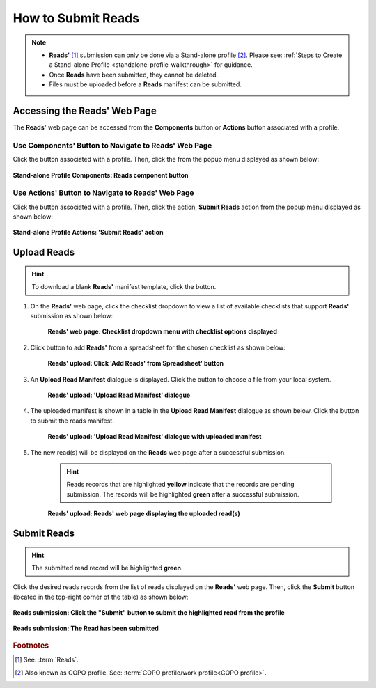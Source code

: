 .. _reads:

=====================
How to Submit Reads
=====================

.. note::

  * **Reads'** [#f1]_ submission can only be done via a Stand-alone profile [#f2]_. Please see:
    :ref:`Steps to Create a Stand-alone Profile <standalone-profile-walkthrough>` for guidance.

  * Once **Reads** have been submitted, they cannot be deleted.

  * Files must be uploaded before a **Reads** manifest can be submitted.

.. seealso::

  * :ref:`How to Update Reads <reads-update>`
  * :ref:`How to Submit Files <files>`

.. raw:: html

   <hr>

------------------------------
Accessing the Reads' Web Page
------------------------------
The **Reads'** web page can be accessed from the **Components** button or **Actions** button associated with a profile.

.. raw:: html

   <hr>

Use Components' Button to Navigate to Reads' Web Page
~~~~~~~~~~~~~~~~~~~~~~~~~~~~~~~~~~~~~~~~~~~~~~~~~~~~~

Click the |profile-components-button| button associated with a profile. Then, click the  |reads-component-button| from
the popup menu displayed as shown below:

.. figure:: /assets/images/profile/profile_standalone_profile_components_reads.png
  :alt: Stand-alone Reads' profile component
  :align: center
  :target: https://raw.githubusercontent.com/collaborative-open-plant-omics/Documentation/main/assets/images/profile/profile_standalone_profile_components_reads.png
  :class: with-shadow with-border

  **Stand-alone Profile Components: Reads component button**

.. raw:: html

   <hr>

Use Actions' Button to Navigate to Reads' Web Page
~~~~~~~~~~~~~~~~~~~~~~~~~~~~~~~~~~~~~~~~~~~~~~~~~~

Click the |profile-actions-button| button associated with a profile. Then, click the action, **Submit Reads** action
from the popup menu displayed as shown below:

.. figure:: /assets/images/profile/profile_standalone_profile_actions_reads.png
  :alt: Stand-alone Reads' profile action
  :align: center
  :height: 70ex
  :target: https://raw.githubusercontent.com/collaborative-open-plant-omics/Documentation/main/assets/images/profile/profile_standalone_profile_actions_reads.png
  :class: with-shadow with-border

  **Stand-alone Profile Actions: 'Submit Reads' action**

.. raw:: html

   <hr>

-------------
Upload Reads
-------------

.. hint::

  To download a blank **Reads'** manifest template, click the |reads-blank-manifest-download-button| button.


#. On the **Reads'** web page, click the checklist dropdown to view a list of available checklists that support **Reads'**
   submission as shown below:

    .. figure:: /assets/images/reads/reads_with_checklist_dropdown_list.png
      :alt: Available checklist options
      :align: center
      :target: https://raw.githubusercontent.com/collaborative-open-plant-omics/Documentation/main/assets/images/reads/reads_with_checklist_dropdown_list.png
      :class: with-shadow with-border

      **Reads' web page: Checklist dropdown menu with checklist options displayed**

   .. raw:: html

      <br>

#. Click |add-reads-manifest-button| button to add **Reads'** from a spreadsheet for the chosen checklist as shown below:

    .. figure:: /assets/images/reads/reads_pointer_to_add_reads_manifest_button.png
      :alt: Pointer to 'Add Reads' from Spreadsheet' button
      :align: center
      :target: https://raw.githubusercontent.com/collaborative-open-plant-omics/Documentation/main/assets/images/reads/reads_pointer_to_add_reads_manifest_button.png
      :class: with-shadow with-border

      **Reads' upload: Click 'Add Reads' from Spreadsheet' button**

   .. raw:: html

      <br>

#. An **Upload Read Manifest** dialogue is displayed. Click the |reads-upload-button| button to choose a file from
   your local system.

    .. figure:: /assets/images/reads/reads_upload_reads_manifest_dialogue.png
      :alt: Upload Read Manifest dialogue
      :align: center
      :target: https://raw.githubusercontent.com/collaborative-open-plant-omics/Documentation/main/assets/images/reads/reads_upload_reads_manifest_dialogue.png
      :class: with-shadow with-border

      **Reads' upload: 'Upload Read Manifest' dialogue**

   .. raw:: html

      <br>

#. The uploaded manifest is shown in a table in the **Upload Read Manifest** dialogue as shown below. Click the
   |reads-finish-button| button to submit the reads manifest.

    .. figure:: /assets/images/reads/reads_upload_reads_manifest_dialogue_with_uploaded_manifest_displayed.png
      :alt: Upload Read Manifest dialogue
      :align: center
      :target: https://raw.githubusercontent.com/collaborative-open-plant-omics/Documentation/main/assets/images/reads/reads_upload_reads_manifest_dialogue_with_uploaded_manifest_displayed.png
      :class: with-shadow with-border

      **Reads' upload: 'Upload Read Manifest' dialogue with uploaded manifest**

   .. raw:: html

      <br>

#. The new read(s) will be displayed on the **Reads** web page after a successful submission.

    .. hint::

       Reads records that are highlighted **yellow** indicate that the records are pending submission. The records will
       be highlighted **green** after a successful submission.

    .. figure:: /assets/images/reads/reads_uploaded.png
      :alt: Read(s) submitted
      :align: center
      :target: https://raw.githubusercontent.com/collaborative-open-plant-omics/Documentation/main/assets/images/reads/reads_uploaded.png
      :class: with-shadow with-border

      **Reads' upload: Reads' web page displaying the uploaded read(s)**

    .. raw:: html

       <br>

.. raw:: html

   <hr>

-------------
Submit Reads
-------------

.. hint::

   The submitted read record will be highlighted **green**.

Click the desired reads records from the list of reads displayed on the **Reads'** web page. Then, click the **Submit** button
(located in the top-right corner of the table) as shown below:

.. figure:: /assets/images/reads/reads_pointer_to_submit_reads_button.png
  :alt: Submit reads button
  :align: center
  :target: https://raw.githubusercontent.com/collaborative-open-plant-omics/Documentation/main/assets/images/reads/reads_pointer_to_submit_reads_button.png
  :class: with-shadow with-border

  **Reads submission: Click the "Submit" button to submit the highlighted read from the profile**

.. figure:: /assets/images/reads/reads_submitted.png
  :alt: Reads submitted successfully
  :align: center
  :target: https://raw.githubusercontent.com/collaborative-open-plant-omics/Documentation/main/assets/images/reads/reads_submitted.png
  :class: with-shadow with-border

  **Reads submission: The Read has been submitted**

.. raw:: html

   <br>

.. raw:: html

   <hr>

.. rubric:: Footnotes
.. [#f1] See: :term:`Reads`.
.. [#f2] Also known as COPO profile. See: :term:`COPO profile/work profile<COPO profile>`.

.. raw:: html

   <br><br>

..
    Images declaration
..
.. |add-reads-manifest-button| image:: /assets/images/buttons/add_manifest_button.png
   :height: 4ex
   :class: no-scaled-link

.. |reads-component-button| image:: /assets/images/buttons/components_reads_button.png
   :height: 4ex
   :class: no-scaled-link

.. |reads-finish-button| image:: /assets/images/buttons/finish_button2.png
   :height: 4ex
   :class: no-scaled-link

.. |reads-upload-button| image:: /assets/images/buttons/reads_upload_button.png
   :height: 4ex
   :class: no-scaled-link

.. |reads-blank-manifest-download-button| image:: /assets/images/buttons/download_button.png
   :height: 4ex
   :class: no-scaled-link

.. |profile-actions-button| image:: /assets/images/buttons/profile_actions_button.png
   :height: 4ex
   :class: no-scaled-link

.. |profile-components-button| image:: /assets/images/buttons/profile_components_button.png
   :height: 4ex
   :class: no-scaled-link